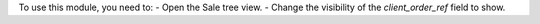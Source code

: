 To use this module, you need to:
- Open the Sale tree view.
- Change the visibility of the `client_order_ref` field to show.
